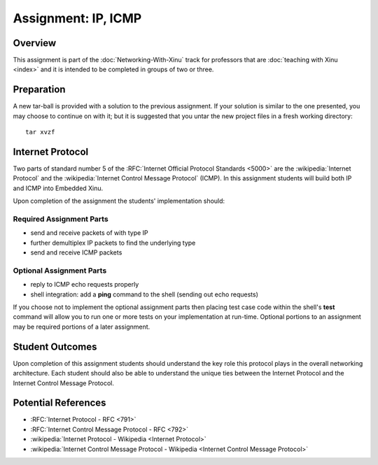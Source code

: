 Assignment: IP, ICMP
====================

Overview
--------

This assignment is part of the :doc:`Networking-With-Xinu` track for
professors that are :doc:`teaching with Xinu <index>` and it is
intended to be completed in groups of two or three.

Preparation
-----------

A new tar-ball is provided with a solution to the previous assignment.
If your solution is similar to the one presented, you may choose to
continue on with it; but it is suggested that you untar the new project
files in a fresh working directory::

 tar xvzf

Internet Protocol
-----------------

Two parts of standard number 5 of the :RFC:`Internet Official Protocol
Standards <5000>` are the :wikipedia:`Internet Protocol` and the
:wikipedia:`Internet Control Message Protocol` (ICMP). In this
assignment students will build both IP and ICMP into Embedded Xinu.

Upon completion of the assignment the students' implementation should:

Required Assignment Parts
~~~~~~~~~~~~~~~~~~~~~~~~~

-  send and receive packets of with type IP
-  further demultiplex IP packets to find the underlying type
-  send and receive ICMP packets

Optional Assignment Parts
~~~~~~~~~~~~~~~~~~~~~~~~~

-  reply to ICMP echo requests properly
-  shell integration: add a **ping** command to the shell (sending out
   echo requests)

If you choose not to implement the optional assignment parts then
placing test case code within the shell's **test** command will allow you
to run one or more tests on your implementation at run-time. Optional
portions to an assignment may be required portions of a later
assignment.

Student Outcomes
----------------

Upon completion of this assignment students should understand the key
role this protocol plays in the overall networking architecture. Each
student should also be able to understand the unique ties between the
Internet Protocol and the Internet Control Message Protocol.

Potential References
--------------------

-  :RFC:`Internet Protocol - RFC <791>`
-  :RFC:`Internet Control Message Protocol - RFC <792>`
-  :wikipedia:`Internet Protocol - Wikipedia <Internet Protocol>`
-  :wikipedia:`Internet Control Message Protocol - Wikipedia <Internet Control Message Protocol>`
